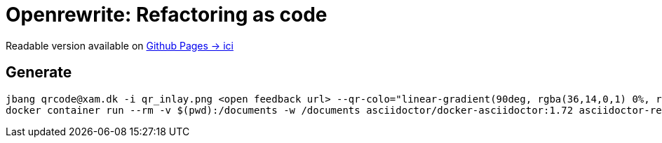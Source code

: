 = Openrewrite: Refactoring as code

Readable version available on https://jtama.github.io/refactoring-as-code/#/[Github Pages -> ici]

== Generate

[source,bash]
----
jbang qrcode@xam.dk -i qr_inlay.png <open feedback url> --qr-colo="linear-gradient(90deg, rgba(36,14,0,1) 0%, rgba(9,121,105,1) 35%, rgba(0,212,255,1) 100%);"
docker container run --rm -v $(pwd):/documents -w /documents asciidoctor/docker-asciidoctor:1.72 asciidoctor-revealjs -r asciidoctor-diagram index.adoc
----


